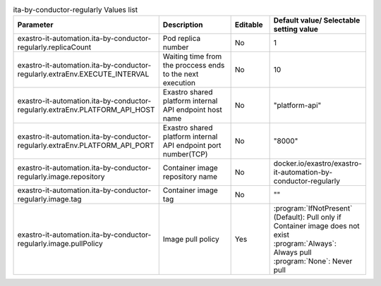 
.. list-table:: ita-by-conductor-regularly Values list
   :widths: 25 25 10 20
   :header-rows: 1
   :align: left
   :class: filter-table

   * - Parameter
     - Description
     - Editable
     - Default value/ Selectable setting value
   * - exastro-it-automation.ita-by-conductor-regularly.replicaCount
     - Pod replica number
     - No
     - 1
   * - exastro-it-automation.ita-by-conductor-regularly.extraEnv.EXECUTE_INTERVAL
     - Waiting time from the proccess ends to the next execution
     - No
     - 10
   * - exastro-it-automation.ita-by-conductor-regularly.extraEnv.PLATFORM_API_HOST
     - Exastro shared platform internal API endpoint host name
     - No
     - "platform-api"
   * - exastro-it-automation.ita-by-conductor-regularly.extraEnv.PLATFORM_API_PORT
     - Exastro shared platform internal API endpoint port number(TCP)
     - No
     - "8000"
   * - exastro-it-automation.ita-by-conductor-regularly.image.repository
     - Container image repository name
     - No
     - docker.io/exastro/exastro-it-automation-by-conductor-regularly
   * - exastro-it-automation.ita-by-conductor-regularly.image.tag
     - Container image tag
     - No
     - ""
   * - exastro-it-automation.ita-by-conductor-regularly.image.pullPolicy
     - Image pull policy
     - Yes
     - | :program:`IfNotPresent` (Default): Pull only if Container image does not exist
       | :program:`Always`: Always pull
       | :program:`None`: Never pull
